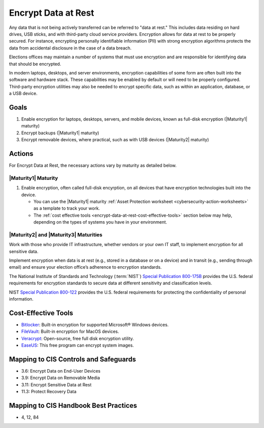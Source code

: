 ..
  Created by: mike garcia
  To: encryption, build largely from 2018-03-30 spotlight

.. |bp_title| replace:: Encrypt Data at Rest

|bp_title|
----------------------------------------------

Any data that is not being actively transferred can be referred to "data at rest." This includes data residing on hard drives, USB sticks, and with third-party cloud service providers. Encryption allows for data at rest to be properly secured. For instance, encrypting personally identifiable information (PII) with strong encryption algorithms protects the data from accidental disclosure in the case of a data breach.

Elections offices may maintain a number of systems that must use encryption and are responsible for identifying data that should be encrypted.

In modern laptops, desktops, and server environments, encryption capabilities of some form are often built into the software and hardware stack. These capabilities may be enabled by default or will need to be properly configured. Third-party encryption utilities may also be needed to encrypt specific data, such as within an application, database, or a USB device.


Goals
**********************************************

#. Enable encryption for laptops, desktops, servers, and mobile devices, known as full-disk encryption (|Maturity1| maturity)
#. Encrypt backups (|Maturity1| maturity)
#. Encrypt removable devices, where practical, such as with USB devices (|Maturity2| maturity)

Actions
**********************************************

For |bp_title|, the necessary actions vary by maturity as detailed below.

.. _encrypt-data-at-rest-maturity-one:

|Maturity1| Maturity
&&&&&&&&&&&&&&&&&&&&&&&&&&&&&&&&&&&&&&&&&&&&&&

#. Enable encryption, often called full-disk encyrption, on all devices that have encryption technologies built into the device. 

   * You can use the |Maturity1| maturity :ref:`Asset Protection worksheet <cybersecurity-action-worksheets>` as a template to track your work. 
   * The :ref:`cost effective tools <encrypt-data-at-rest-cost-effective-tools>` section below may help, depending on the types of systems you have in your environment.

|Maturity2| and |Maturity3| Maturities
&&&&&&&&&&&&&&&&&&&&&&&&&&&&&&&&&&&&&&&&&&&&&&

Work with those who provide IT infrastructure, whether vendors or your own IT staff, to implement encryption for all sensitive data.

Implement encryption when data is at rest (e.g., stored in a database or on a device) and in transit (e.g., sending through email) and ensure your election office’s adherence to encryption standards.

The National Institute of Standards and Technology (:term:`NIST`) `Special Publication 800-175B <https://csrc.nist.gov/publications/detail/sp/800-175b/rev-1/final>`_ provides the U.S. federal requirements for encryption standards to secure data at different sensitivity and classification levels.

NIST `Special Publication 800-122 <https://csrc.nist.gov/publications/detail/sp/800-122/final>`_ provides the U.S. federal requirements for protecting the confidentiality of personal information.

.. _encrypt-data-at-rest-cost-effective-tools:

Cost-Effective Tools
**********************************************

* `Bitlocker <https://technet.microsoft.com/en-us/library/cc732774(v=ws.11).aspx>`_: Built-in encryption for supported Microsoft® Windows devices.
* `FileVault <https://support.apple.com/en-us/HT204837>`_: Built-in encryption for MacOS devices.
* `Veracrypt <https://www.veracrypt.fr/en/How%20to%20Back%20Up%20Securely.html>`_: Open-source, free full disk encryption utility.
* `EaseUS <https://www.easeus.com/backup-software/tb-free.html>`_: This free program can encrypt system images.

Mapping to CIS Controls and Safeguards
**********************************************

* 3.6: Encrypt Data on End-User Devices
* 3.9: Encrypt Data on Removable Media
* 3.11: Encrypt Sensitive Data at Rest
* 11.3: Protect Recovery Data

Mapping to CIS Handbook Best Practices
****************************************

* 4, 12, 84
